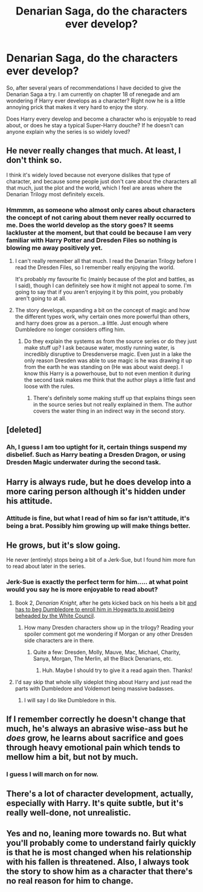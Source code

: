 #+TITLE: Denarian Saga, do the characters ever develop?

* Denarian Saga, do the characters ever develop?
:PROPERTIES:
:Author: Evilsbane
:Score: 7
:DateUnix: 1449000062.0
:DateShort: 2015-Dec-01
:FlairText: Discussion
:END:
So, after several years of recommendations I have decided to give the Denarian Saga a try. I am currently on chapter 18 of renegade and am wondering if Harry ever develops as a character? Right now he is a little annoying prick that makes it very hard to enjoy the story.

Does Harry every develop and become a character who is enjoyable to read about, or does he stay a typical Super-Harry douche? If he doesn't can anyone explain why the series is so widely loved?


** He never really changes that much. At least, I don't think so.

I think it's widely loved because not everyone dislikes that type of character, and because some people just don't care about the characters all that much, just the plot and the world, which I feel are areas where the Denarian Trilogy most definitely excels.
:PROPERTIES:
:Author: Hostiel
:Score: 11
:DateUnix: 1449003076.0
:DateShort: 2015-Dec-02
:END:

*** Hmmmm, as someone who almost only cares about characters the concept of not caring about them never really occurred to me. Does the world develop as the story goes? It seems lackluster at the moment, but that could be because I am very familiar with Harry Potter and Dresden Files so nothing is blowing me away positively yet.
:PROPERTIES:
:Author: Evilsbane
:Score: 3
:DateUnix: 1449004288.0
:DateShort: 2015-Dec-02
:END:

**** I can't really remember all that much. I read the Denarian Trilogy before I read the Dresden Files, so I remember really enjoying the world.

It's probably my favourite fic (mainly because of the plot and battles, as I said), though I can definitely see how it might not appeal to some. I'm going to say that if you aren't enjoying it by this point, you probably aren't going to at all.
:PROPERTIES:
:Author: Hostiel
:Score: 4
:DateUnix: 1449011058.0
:DateShort: 2015-Dec-02
:END:


**** The story develops, expanding a bit on the concept of magic and how the different types work, why certain ones more powerful than others, and harry does grow as a person...a little. Just enough where Dumbledore no longer considers offing him.
:PROPERTIES:
:Author: psi567
:Score: 3
:DateUnix: 1449026714.0
:DateShort: 2015-Dec-02
:END:

***** Do they explain the systems as from the source series or do they just make stuff up? I ask because water, mostly running water, is incredibly disruptive to Dresdenverse magic. Even just in a lake the only reason Dresden was able to use magic is he was drawing it up from the earth he was standing on (He was about waist deep). I know this Harry is a powerhouse, but to not even mention it during the second task makes me think that the author plays a little fast and loose with the rules.
:PROPERTIES:
:Author: Evilsbane
:Score: 2
:DateUnix: 1449028815.0
:DateShort: 2015-Dec-02
:END:

****** There's definitely some making stuff up that explains things seen in the source series but not really explained in them. The author covers the water thing in an indirect way in the second story.
:PROPERTIES:
:Author: psi567
:Score: 3
:DateUnix: 1449029642.0
:DateShort: 2015-Dec-02
:END:


** [deleted]
:PROPERTIES:
:Score: 7
:DateUnix: 1449010149.0
:DateShort: 2015-Dec-02
:END:

*** Ah, I guess I am too uptight for it, certain things suspend my disbelief. Such as Harry beating a Dresden Dragon, or using Dresden Magic underwater during the second task.
:PROPERTIES:
:Author: Evilsbane
:Score: 1
:DateUnix: 1449010310.0
:DateShort: 2015-Dec-02
:END:


** Harry is always rude, but he does develop into a more caring person although it's hidden under his attitude.
:PROPERTIES:
:Author: Abyranss
:Score: 6
:DateUnix: 1449002640.0
:DateShort: 2015-Dec-02
:END:

*** Attitude is fine, but what I read of him so far isn't attitude, it's being a brat. Possibly him growing up will make things better.
:PROPERTIES:
:Author: Evilsbane
:Score: 4
:DateUnix: 1449004375.0
:DateShort: 2015-Dec-02
:END:


** He grows, but it's slow going.

He never (entirely) stops being a bit of a Jerk-Sue, but I found him more fun to read about later in the series.
:PROPERTIES:
:Author: __Pers
:Score: 3
:DateUnix: 1449003597.0
:DateShort: 2015-Dec-02
:END:

*** Jerk-Sue is exactly the perfect term for him..... at what point would you say he is more enjoyable to read about?
:PROPERTIES:
:Author: Evilsbane
:Score: 1
:DateUnix: 1449004418.0
:DateShort: 2015-Dec-02
:END:

**** Book 2, /Denarian Knight/, after he gets kicked back on his heels a bit [[/spoiler][and has to beg Dumbledore to enroll him in Hogwarts to avoid being beheaded by the White Council]].
:PROPERTIES:
:Author: __Pers
:Score: 5
:DateUnix: 1449016030.0
:DateShort: 2015-Dec-02
:END:

***** How many Dresden characters show up in the trilogy? Reading your spoiler comment got me wondering if Morgan or any other Dresden side characters are in there.
:PROPERTIES:
:Author: orangedarkchocolate
:Score: 1
:DateUnix: 1449154775.0
:DateShort: 2015-Dec-03
:END:

****** Quite a few: Dresden, Molly, Mauve, Mac, Michael, Charity, Sanya, Morgan, The Merlin, all the Black Denarians, etc.
:PROPERTIES:
:Author: __Pers
:Score: 2
:DateUnix: 1449155540.0
:DateShort: 2015-Dec-03
:END:

******* Huh. Maybe I should try to give it a read again then. Thanks!
:PROPERTIES:
:Author: orangedarkchocolate
:Score: 1
:DateUnix: 1449155996.0
:DateShort: 2015-Dec-03
:END:


**** I'd say skip that whole silly sideplot thing about Harry and just read the parts with Dumbledore and Voldemort being massive badasses.
:PROPERTIES:
:Score: 2
:DateUnix: 1449006842.0
:DateShort: 2015-Dec-02
:END:

***** I will say I do like Dumbledore in this.
:PROPERTIES:
:Author: Evilsbane
:Score: 1
:DateUnix: 1449007908.0
:DateShort: 2015-Dec-02
:END:


** If I remember correctly he doesn't change that much, he's always an abrasive wise-ass but he /does/ grow, he learns about sacrifice and goes through heavy emotional pain which tends to mellow him a bit, but not by much.
:PROPERTIES:
:Author: -Oc-
:Score: 3
:DateUnix: 1449006950.0
:DateShort: 2015-Dec-02
:END:

*** I guess I will march on for now.
:PROPERTIES:
:Author: Evilsbane
:Score: 1
:DateUnix: 1449007960.0
:DateShort: 2015-Dec-02
:END:


** There's a lot of character development, actually, especially with Harry. It's quite subtle, but it's really well-done, not unrealistic.
:PROPERTIES:
:Author: tusing
:Score: 3
:DateUnix: 1449015068.0
:DateShort: 2015-Dec-02
:END:


** Yes and no, leaning more towards no. But what you'll probably come to understand fairly quickly is that he is most changed when his relationship with his fallen is threatened. Also, I always took the story to show him as a character that there's no real reason for him to change.
:PROPERTIES:
:Author: BadReynolds
:Score: 3
:DateUnix: 1449033176.0
:DateShort: 2015-Dec-02
:END:
